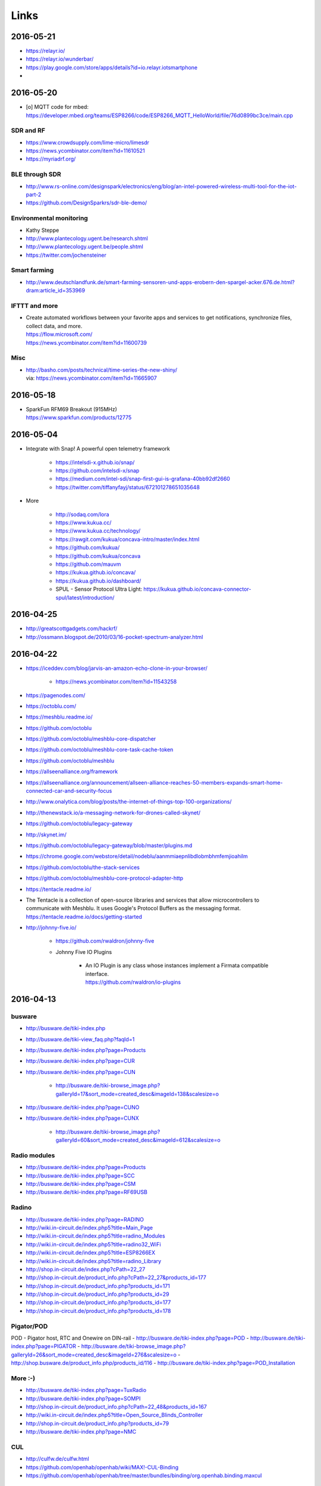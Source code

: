 #####
Links
#####


2016-05-21
==========
- https://relayr.io/
- https://relayr.io/wunderbar/
- https://play.google.com/store/apps/details?id=io.relayr.iotsmartphone
-

2016-05-20
==========
- [o] MQTT code for mbed: https://developer.mbed.org/teams/ESP8266/code/ESP8266_MQTT_HelloWorld/file/76d0899bc3ce/main.cpp

SDR and RF
----------
- https://www.crowdsupply.com/lime-micro/limesdr
- https://news.ycombinator.com/item?id=11610521
- https://myriadrf.org/

BLE through SDR
---------------
- http://www.rs-online.com/designspark/electronics/eng/blog/an-intel-powered-wireless-multi-tool-for-the-iot-part-2
- https://github.com/DesignSparkrs/sdr-ble-demo/

Environmental monitoring
------------------------
- Kathy Steppe
- http://www.plantecology.ugent.be/research.shtml
- http://www.plantecology.ugent.be/people.shtml
- https://twitter.com/jochensteiner

Smart farming
-------------
- http://www.deutschlandfunk.de/smart-farming-sensoren-und-apps-erobern-den-spargel-acker.676.de.html?dram:article_id=353969

IFTTT and more
--------------
* | Create automated workflows between your favorite apps and services to get notifications, synchronize files, collect data, and more.
  | https://flow.microsoft.com/
  | https://news.ycombinator.com/item?id=11600739

Misc
----
* | http://basho.com/posts/technical/time-series-the-new-shiny/
  | via: https://news.ycombinator.com/item?id=11665907


2016-05-18
==========
- | SparkFun RFM69 Breakout (915MHz)
  | https://www.sparkfun.com/products/12775


2016-05-04
==========
- Integrate with Snap! A powerful open telemetry framework

    - https://intelsdi-x.github.io/snap/
    - https://github.com/intelsdi-x/snap
    - https://medium.com/intel-sdi/snap-first-gui-is-grafana-40bb92df2660
    - https://twitter.com/tiffanyfayj/status/672101278651035648

- More

    - http://sodaq.com/lora
    - https://www.kukua.cc/
    - https://www.kukua.cc/technology/
    - https://rawgit.com/kukua/concava-intro/master/index.html
    - https://github.com/kukua/
    - https://github.com/kukua/concava
    - https://github.com/mauvm
    - https://kukua.github.io/concava/
    - https://kukua.github.io/dashboard/
    - SPUL - Sensor Protocol Ultra Light: https://kukua.github.io/concava-connector-spul/latest/introduction/


2016-04-25
==========
* http://greatscottgadgets.com/hackrf/
* http://ossmann.blogspot.de/2010/03/16-pocket-spectrum-analyzer.html


2016-04-22
==========
- https://iceddev.com/blog/jarvis-an-amazon-echo-clone-in-your-browser/

    - https://news.ycombinator.com/item?id=11543258

- https://pagenodes.com/
- https://octoblu.com/
- https://meshblu.readme.io/
- https://github.com/octoblu
- https://github.com/octoblu/meshblu-core-dispatcher
- https://github.com/octoblu/meshblu-core-task-cache-token
- https://github.com/octoblu/meshblu
- https://allseenalliance.org/framework
- https://allseenalliance.org/announcement/allseen-alliance-reaches-50-members-expands-smart-home-connected-car-and-security-focus
- http://www.onalytica.com/blog/posts/the-internet-of-things-top-100-organizations/
- http://thenewstack.io/a-messaging-network-for-drones-called-skynet/
- https://github.com/octoblu/legacy-gateway
- http://skynet.im/
- https://github.com/octoblu/legacy-gateway/blob/master/plugins.md
- https://chrome.google.com/webstore/detail/nodeblu/aanmmiaepnlibdlobmbhmfemjioahilm
- https://github.com/octoblu/the-stack-services
- https://github.com/octoblu/meshblu-core-protocol-adapter-http
- https://tentacle.readme.io/
- | The Tentacle is a collection of open-source libraries and services that allow microcontrollers to
  | communicate with Meshblu. It uses Google's Protocol Buffers as the messaging format.
  | https://tentacle.readme.io/docs/getting-started
- http://johnny-five.io/

    - https://github.com/rwaldron/johnny-five
    - Johnny Five IO Plugins

        - | An IO Plugin is any class whose instances implement a Firmata compatible interface.
          | https://github.com/rwaldron/io-plugins



2016-04-13
==========

busware
-------
- http://busware.de/tiki-index.php
- http://busware.de/tiki-view_faq.php?faqId=1
- http://busware.de/tiki-index.php?page=Products
- http://busware.de/tiki-index.php?page=CUR
- http://busware.de/tiki-index.php?page=CUN

    - http://busware.de/tiki-browse_image.php?galleryId=17&sort_mode=created_desc&imageId=138&scalesize=o

- http://busware.de/tiki-index.php?page=CUNO
- http://busware.de/tiki-index.php?page=CUNX

    - http://busware.de/tiki-browse_image.php?galleryId=60&sort_mode=created_desc&imageId=612&scalesize=o

Radio modules
-------------
- http://busware.de/tiki-index.php?page=Products
- http://busware.de/tiki-index.php?page=SCC
- http://busware.de/tiki-index.php?page=CSM
- http://busware.de/tiki-index.php?page=RF69USB

Radino
------
- http://busware.de/tiki-index.php?page=RADINO
- http://wiki.in-circuit.de/index.php5?title=Main_Page
- http://wiki.in-circuit.de/index.php5?title=radino_Modules
- http://wiki.in-circuit.de/index.php5?title=radino32_WiFi
- http://wiki.in-circuit.de/index.php5?title=ESP8266EX
- http://wiki.in-circuit.de/index.php5?title=radino_Library
- http://shop.in-circuit.de/index.php?cPath=22_27
- http://shop.in-circuit.de/product_info.php?cPath=22_27&products_id=177
- http://shop.in-circuit.de/product_info.php?products_id=171
- http://shop.in-circuit.de/product_info.php?products_id=29
- http://shop.in-circuit.de/product_info.php?products_id=177
- http://shop.in-circuit.de/product_info.php?products_id=178

Pigator/POD
-----------
POD - Pigator host, RTC and Onewire on DIN-rail
- http://busware.de/tiki-index.php?page=POD
- http://busware.de/tiki-index.php?page=PIGATOR
- http://busware.de/tiki-browse_image.php?galleryId=26&sort_mode=created_desc&imageId=276&scalesize=o
- http://shop.busware.de/product_info.php/products_id/116
- http://busware.de/tiki-index.php?page=POD_Installation

More :-)
--------
- http://busware.de/tiki-index.php?page=TuxRadio
- http://busware.de/tiki-index.php?page=SOMPI
- http://shop.in-circuit.de/product_info.php?cPath=22_48&products_id=167
- http://wiki.in-circuit.de/index.php5?title=Open_Source_Blinds_Controller
- http://shop.in-circuit.de/product_info.php?products_id=79
- http://busware.de/tiki-index.php?page=NMC

CUL
---
- http://culfw.de/culfw.html
- https://github.com/openhab/openhab/wiki/MAX!-CUL-Binding
- https://github.com/openhab/openhab/tree/master/bundles/binding/org.openhab.binding.maxcul

S0-datalogger
-------------
- http://busware.de/tiki-index.php?page=4S0ETH
- http://busware.de/tiki-index.php?page=SD0
- http://busware.de/tiki-index.php?page=TuxRail
- http://www.s0control.de/s0control-cloud/
- http://www.glr-gruppe.de/

MathLab integration
-------------------
- https://de.mathworks.com/help/dsp/gs/system-design-in-simulink-using-system-objects.html

2016-04-12
==========
- | Engauge Digitizer
  | Extracts data points from images of graphs
  | http://markummitchell.github.io/engauge-digitizer/

1-wire
------
- https://en.wikipedia.org/wiki/1-Wire

DigiTemp 1-wire sensor
----------------------
- https://www.digitemp.com/
- https://www.digitemp.com/software.shtml
- https://www.digitemp.com/images/screenshots/init1wire.png

MicroLAN 1-wire coupler
-----------------------
- https://www.maximintegrated.com/en/products/digital/one-wire/DS2409.html
- https://www.maximintegrated.com/en/products/digital/one-wire/DS2409.html/tb_tab3
- https://www.datsi.fi.upm.es/docencia/Micro_C/dallas/tb1.pdf

Pinba
-----

Pinba is a MySQL storage engine that acts as a realtime monitoring/statistics
server for PHP using MySQL as a read-only interface.

It accumulates and processes data sent over UDP by multiple PHP processes and
displays statistics in a nice human-readable form of simple "reports", also
providing read-only interface to the raw data in order to make possible
generation of more sophisticated reports and stats.

-- http://pinba.org/
-- https://github.com/tony2001/pinba_engine/wiki/Basics
-- https://github.com/tony2001/pinba_engine/wiki/PHP-extension

Powerline
---------
- https://www.devolo.com/products/Business-Solutions-Modules/dLAN-Green-PHY-eval-board-II/data/Handbuch-dLAN-Green-PHY-eval-board-II-de.pdf

GDL - GNU Data Language
-----------------------
- http://gnudatalanguage.sourceforge.net/

Environmental Monitoring
------------------------
- http://uptimedevices.com/product/sensor-hub-series/


2016-04-11
==========
- https://github.com/erth64net/weewx_rtl_433
- https://github.com/Merdeka/Home-Automation
- https://github.com/Merdeka/Home-Automation/tree/master/ESP8266-Wifi_MQTT-WeatherStation
- https://www.raspberrypi.org/products/sense-hat/
- https://pythonhosted.org/sense-hat/
- http://uk.rs-online.com/web/p/interface-development-kits/8949310/
- https://www.raspberrypi.org/products/raspberry-pi-touch-display/
- http://uk.rs-online.com/web/generalDisplay.html?id=raspberrypi
- http://uk.rs-online.com/web/p/lcd-monochrome-displays/8977147/
- http://uk.rs-online.com/web/p/lcd-monochrome-displays/8977141/
- http://uk.rs-online.com/web/p/radio-frequency-development-kits/8110710/
- http://uk.rs-online.com/web/p/radio-frequency-development-kits/8110732/
- http://uk.rs-online.com/web/p/processor-microcontroller-development-kits/8110714/
- http://uk.rs-online.com/web/p/processor-microcontroller-development-kits/8134164/
- https://www.element14.com/community/thread/50002/l/new-7-touchscreen-powering-the-pi-and-the-screen-with-portable-battery
- http://learn.pimoroni.com/tutorial/pi-lcd/getting-started-with-raspberry-pi-7-touchscreen-lcd
- http://www.ebay.com/bhp/raspberry-pi-lcd
- http://uk.rs-online.com/web/p/graphics-display-development-kits/8997466/
- http://www.sainsmart.com/7-inch-tft-lcd-monitor-for-raspberry-pi-touch-screen-driver-board-hdmi-vga-2av.html
- https://projects.drogon.net/raspberry-pi/wiringpi/lcd-library/
- https://demo.crossbar.io/gauges/
- https://github.com/estan/gauges
- https://github.com/crossbario/crossbarexamples/tree/master/rest/webhooks
- http://crossbar.io/docs/Database-Programming-with-PostgreSQL/
- http://findingscience.com/twistar/
- http://shop.busware.de/advanced_search_result.php?keywords=CUL
- http://www.sielcosistemi.com/en/products/winlog_scada_hmi/
- http://robomq.blogspot.de/2015/05/unlocking-modbus-networks-to-internet.html
- | A polymer element that implement a client for the MQTT protocol via WebSocket.
  | It is capable of Publish messages and Subscribe multiple topics.
  | https://github.com/centamiv/mqtt-client
- http://www.slideshare.net/ultrasonic/android-push-server-mqtt
- http://dangerousprototypes.com/docs/Bus_Pirate


2016-04-10
==========
- http://www.theregister.co.uk/2016/04/07/karamba_car_security/
- http://www.theinquirer.net/inquirer/news/2451793/gchq-intervenes-to-prevent-catastrophically-insecure-uk-smart-meter-plan
- http://www.businessinsider.de/googles-nest-closing-smart-home-company-revolv-bricking-devices-2016-4
- https://medium.com/@arlogilbert/the-time-that-tony-fadell-sold-me-a-container-of-hummus-cb0941c762c1
- http://www.seeedstudio.com/depot/LinkIt-ONE-p-2017.html
- http://www.seeedstudio.com/depot/Seeed-Tiny-BLE-BLE-6DOF-Mbed-Platform-p-2268.html
- http://www.seeedstudio.com/depot/SDLogger-Open-Hardware-Data-Logger-p-723.html
- https://github.com/sparkfun/OpenLog
- | Automatic identification of Arduino boards
  | https://github.com/nseidle/Ardentify
- | Polymer Lithium Ion Battery - 6Ah
  | https://www.sparkfun.com/products/8484


2016-03-30
==========
- http://iot-document.phodal.com/
- https://phodal.github.io/awesome-iot/
- https://github.com/phodal/iot-document
- https://github.com/phodal/awesome-iot
- https://github.com/mqtt/mqtt.github.io/wiki/libraries
- http://dave.thehorners.com/tech-talk/random-tech/499-messaging-messagequeue-pubsub-stomp-amqp-mqtt
- https://matrix.org/blog/wp-content/uploads/2015/02/2015-02-01-Matrix-IoT-FOSDEM.pdf
- https://www.reddit.com/r/Python/comments/1a7lqg/suggestions_for_building_a_real_time_web_app/
- https://matrix.org/
